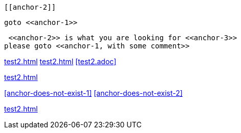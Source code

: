 [[anchor-1]]

 [[anchor-2]]

[[anchor-3]]

 goto <<anchor-1>>

 <<anchor-2>> is what you are looking for <<anchor-3>>
please goto <<anchor-1, with some comment>>

<<test2.adoc#>>
<<test2#>>
<<test2.adoc>>

<<test2#anchor-1>>

<<anchor-does-not-exist-1>> <<anchor-does-not-exist-2>>

<<test2#anchor-does-not-exist-3>>



// <<anchor-does-not-exist-in-single-line-comment>>



////

<<anchor-does-not-exist-in-comment-block>>

////
